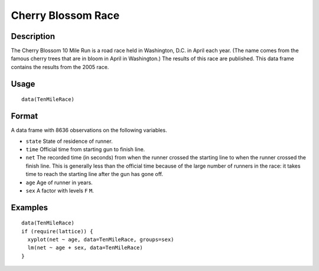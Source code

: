 +--------------------------------------+--------------------------------------+
| TenMileRace                          |
| R Documentation                      |
+--------------------------------------+--------------------------------------+

Cherry Blossom Race
-------------------

Description
~~~~~~~~~~~

The Cherry Blossom 10 Mile Run is a road race held in Washington, D.C.
in April each year. (The name comes from the famous cherry trees that
are in bloom in April in Washington.) The results of this race are
published. This data frame contains the results from the 2005 race.

Usage
~~~~~

::

    data(TenMileRace)

Format
~~~~~~

A data frame with 8636 observations on the following variables.

-  ``state`` State of residence of runner.

-  ``time`` Official time from starting gun to finish line.

-  ``net`` The recorded time (in seconds) from when the runner crossed
   the starting line to when the runner crossed the finish line. This is
   generally less than the official time because of the large number of
   runners in the race: it takes time to reach the starting line after
   the gun has gone off.

-  ``age`` Age of runner in years.

-  ``sex`` A factor with levels ``F`` ``M``.

Examples
~~~~~~~~

::

    data(TenMileRace)
    if (require(lattice)) {
      xyplot(net ~ age, data=TenMileRace, groups=sex)
      lm(net ~ age + sex, data=TenMileRace)
    }


